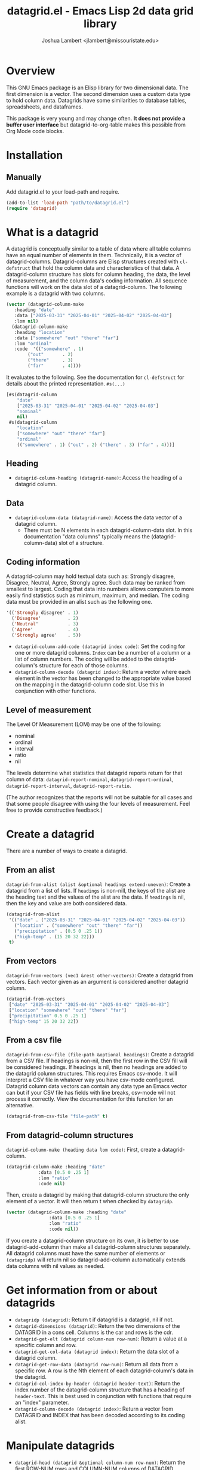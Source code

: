 #+TITLE: datagrid.el - Emacs Lisp 2d data grid library
#+AUTHOR: Joshua Lambert <jlambert@missouristate.edu>

* Overview
This GNU Emacs package is an Elisp library for two dimensional data. The first dimension is a vector. The second dimension uses a custom data type to hold column data. Datagrids have some similarities to database tables, spreadsheets, and dataframes.

This package is very young and may change often. *It does not provide a buffer user interface* but datagrid-to-org-table makes this possible from Org Mode code blocks.

* Installation
** Manually
Add datagrid.el to your load-path and require.

#+begin_src emacs-lisp
(add-to-list 'load-path "path/to/datagrid.el")
(require 'datagrid)
#+end_src

* What is a datagrid
A datagrid is conceptually similar to a table of data where all table columns have an equal number of elements in them. Technically, it is a vector of datagrid-columns. Datagrid-columns are Elisp structures created with =cl-defstruct= that hold the column data and characteristics of that data. A datagrid-column structure has slots for column heading, the data, the level of measurement, and the column data's coding information. All sequence functions will work on the data slot of a datagrid-column. The following example is a datagrid with two columns.

#+begin_src emacs-lisp
  (vector (datagrid-column-make
  	 :heading "date"
  	 :data ["2025-03-31" "2025-04-01" "2025-04-02" "2025-04-03"]
  	 :lom nil)
  	(datagrid-column-make
  	 :heading "location"
  	 :data ["somewhere" "out" "there" "far"]
  	 :lom "ordinal"
  	 :code  '(("somewhere" . 1)
  		  ("out"       . 2)
  		  ("there"     . 3)
  		  ("far"       . 4))))
#+end_src

It evaluates to the following. See the documentation for =cl-defstruct= for details about the printed representation. =#s(...)= 

#+begin_src emacs-lisp
  [#s(datagrid-column
      "date"
      ["2025-03-31" "2025-04-01" "2025-04-02" "2025-04-03"]
      "nominal"
      nil)
   #s(datagrid-column
      "location"
      ["somewhere" "out" "there" "far"]
      "ordinal"
      (("somewhere" . 1) ("out" . 2) ("there" . 3) ("far" . 4)))]
#+end_src

** Heading
- =datagrid-column-heading (datagrid-name)=: Access the heading of a datagrid column.
** Data
- =datagrid-column-data (datagrid-name)=: Access the data vector of a datagrid column.
  - There must be N elements in each datagrid-column-data slot. In this documentation "data columns" typically means the (datagrid-column-data) slot of a structure.
** Coding information
A datagrid-column may hold textual data such as: Strongly disagree, Disagree, Neutral, Agree, Strongly agree. Such data may be ranked from smallest to largest. Coding that data into numbers allows computers to more easily find statistics such as minimum, maximum, and median. The coding data must be provided in an alist such as the following one.

#+begin_src emacs-lisp
 '(('Strongly disagree' . 1)
   ('Disagree'          . 2)
   ('Neutral'           . 3)
   ('Agree'             . 4)
   ('Strongly agree'    . 5))
#+end_src

- =datagrid-column-add-code (datagrid index code)=: Set the coding for one or more datagrid columns. =Index= can be a number of a column or a list of column numbers. The coding will be added to the datagrid-column's structure for each of those columns.
- =datagrid-column-decode (datagrid index)=: Return a vector where each element in the vector has been changed to the appropriate value based on the mapping in the datagrid-column code slot. Use this in conjunction with other functions.

** Level of measurement
The Level Of Measurement (LOM) may be one of the following:
- nominal
- ordinal
- interval
- ratio
- nil

The levels determine what statistics that datagrid reports return for that column of data: =datagrid-report-nominal=, =datagrid-report-ordinal=, =datagrid-report-interval=, =datagrid-report-ratio=.

(The author recognizes that the reports will not be suitable for all cases and that some people disagree with using the four levels of measurement. Feel free to provide constructive feedback.)

* Create a datagrid
There are a number of ways to create a datagrid.
** From an alist
=datagrid-from-alist (alist &optional headings extend-uneven)=: Create a datagrid from a list of lists. If =headings= is non-nill, the keys of the alist are the heading text and the values of the alist are the data. If =headings= is nil, then the key and value are both considered data.

#+begin_src emacs-lisp
  (datagrid-from-alist
   '(("date" . ("2025-03-31" "2025-04-01" "2025-04-02" "2025-04-03"))
     ("location" . ("somewhere" "out" "there" "far"))
     ("precipitation" . (0.5 0 .25 1))
     ("high-temp" . (15 20 32 22)))
   t)
#+end_src

** From vectors
=datagrid-from-vectors (vec1 &rest other-vectors)=: Create a datagrid from vectors. Each vector given as an argument is considered another datagrid column.

#+begin_src emacs-lisp
  (datagrid-from-vectors
   ["date" "2025-03-31" "2025-04-01" "2025-04-02" "2025-04-03"]
   ["location" "somewhere" "out" "there" "far"]
   ["precipitation" 0.5 0 .25 1]
   ["high-temp" 15 20 32 22])
#+end_src

** From a csv file
=datagrid-from-csv-file (file-path &optional headings)=: Create a datagrid from a CSV file. If headings is non-nil, then the first row in the CSV fill will be considered headings. If headings is nil, then no headings are added to the datagrid column structures. This requires Emacs csv-mode. It will interpret a CSV file in whatever way you have csv-mode configured. Datagrid column data vectors can contain any data type an Emacs vector can but if your CSV file has fields with line breaks, csv-mode will not process it correctly. View the documentation for this function for an alternative.

#+begin_src emacs-lisp
  (datagrid-from-csv-file "file-path" t)
#+end_src

** From datagrid-column structures
 =datagrid-column-make (heading data lom code)=: First, create a datagrid-column.

#+begin_src emacs-lisp
  (datagrid-column-make :heading "date"
  		      :data [0.5 0 .25 1]
  		      :lom "ratio"
  		      :code nil)
#+end_src

Then, create a datagrid by making that datagrid-column structure the only element of a vector. It will then return t when checked by =datagridp=.

#+begin_src emacs-lisp
  (vector (datagrid-column-make :heading "date"
  			      :data [0.5 0 .25 1]
  			      :lom "ratio"
  			      :code nil))
#+end_src

If you create a datagrid-column structure on its own, it is better to use datagrid-add-column than make all datagrid-column structures separately. All datagrid columns must have the same number of elements or =(datagridp)= will return nil so datagrid-add-column automatically extends data columns with nil values as needed.

* Get information from or about datagrids
- =datagridp (datagrid)=: Return t if datagrid is a datagrid, nil if not.
- =datagrid-dimensions (datagrid)=: Return the two dimensions of the DATAGRID in a cons cell. Columns is the car and rows is the cdr.
- =datagrid-get-elt (datagrid column-num row-num)=: Return a value at a specific column and row.
- =datagrid-get-col-data (datagrid index)=: Return the data slot of a datagrid column.
- =datagrid-get-row-data (datagrid row-num)=: Return all data from a specific row. A row is the Nth element of each datagrid-column's data in the datagrid.
- =datagrid-col-index-by-header (datagrid header-text)=: Return the index number of the datagrid-column structure that has a heading of =header-text=. This is best used in conjunction with functions that require an "index" parameter.
- =datagrid-column-decode (datagrid index)=: Return a vector from DATAGRID and INDEX that has been decoded according to its coding alist.
* Manipulate datagrids
- =datagrid-head (datagrid &optional column-num row-num)=: Return the first ROW-NUM rows and COLUMN-NUM columns of DATAGRID.
- =datagrid-add-column (datagrid &rest datagrid-columns)=: Add one or more datagrid-column structs to a datagrid.
- =datagrid-add-row (datagrid seq)=: Add elements to the end of each datagrid-column. Datagrids are not meant for frequent insertions of row data. Such operations are possible but inefficient.
- =datagrid-add-data (datagrid seqs &optional horizontal)=: Add elements to each datagrid-column. DATAGRID a datagrid structure. SEQS is a sequence of sequences. If HORIZONTAL is nil, then each sub-sequence is one column's data. If non-nil, then each sequence is one row's data. The default is nil. The sequences are extended to keep DATAGRID-COLUMN-DATA lengths equal. The sequences of data to add must be in the same order as the datagrid-columns in DATAGRID.
- =datagrid-remove-column (datagrid index)=: Remove the DATAGRID column at INDEX. 
- =datagrid-remove-row (datagrid index)=: Remove the DATAGRID row at INDEX.
- =datagrid-sort (datagrid index)=: Sort a datagrid by a specific column. This assumes all data in a column is of the same data type.
* Filters and masks
- =datagrid-create-mask (datagrid pred index)=: Create a mask for a DATAGRID column at INDEX. It applies the predicate function to data from a datagrid column to create the mask. The mask is a vector where every element is either t or nil.
- =datagrid-filter-by-mask (datagrid mask)=: Use a boolean MASK to filter DATAGRID.
- =datagrid-group-by (datagrid index)=: Group data in DATAGRID according to INDEX. This function will be slow for medium to large datasets that have many groupings. Filter the datagrid by what is needed first and then group. See the examples later in this document.
* Data analysis
- =datagrid-reduce-vec (datagrid function index &optional code convert)=: Reduce a FUNCTION using DATAGRID data at INDEX. As an example, the following code finds the sum of all data values from the column indexed at 2.
  #+begin_src emacs-lisp
    (datagrid-reduce-vec datagrid-example #'+ 2)
  #+end_src
- =datagrid-reduce-vec-calc (datagrid func-abbrev index &optional code convert)=: Reduce an Emacs Calc function, FUNC-ABBREV, using DATAGRID data. It operates only on single vector Calc functions. See the function document string for more details. The following example duplicates the results above.
  #+begin_src emacs-lisp
    (datagrid-reduce-vec-calc datagrid-example "vsum" 2)
  #+end_src
* Statistical functions
Some statistical measures of survey data are not included in Emacs. Therefore, datagrid.el includes the following:
- =datagrid-column-frequencies (datagrid index &optional code)=: Find the frequency of elements occuring in a column.
- =datagrid-column-quartiles (datagrid index &optional code)=: Find the first, second, and third quartile of data in a column.
- =datagrid-column-mode (datagrid index &optional code)=: Find the mode, most often occurring item, of a column.
- =datagrid-column-unique (datagrid index &optional code)=: Return unique items from a column.
- =datagrid-column-mad (datagrid index &optional code)=: Calculate the median absolute deviation.

* Reports
The following functions return an opinionated list of statistical measures for each level of measurement. The measures are returned in a cons structure.

- =datagrid-report-nominal (datagrid index)= 
- =datagrid-report-ordinal (datagrid index &optional code convert)=
- =datagrid-report-interval (datagrid index &optional code convert)=
- =datagrid-report-ratio (datagrid index &optional code convert)=

- =datagrid-report-all-lom (datagrid)=: Loop through each datagrid column and create a report based on the level of measurement.

* Sequence functions on datagrid columns
You can use any of the sequence functions (=seq-=) to work with datagrid columns. So, =seq-take datagrid-column 5= will return a vector which is the first five items in a datagrid column. Seq ignores all other datagrid-column slots other than the data slot.

* Examples
datagrid.el includes an example datagrid named =datagrid-example=.

#+begin_src emacs-lisp
  (datagrid-head datagrid-example)
  (elt datagrid-example 0)
  (datagrid-dimensions datagrid-example)
  (datagrid-column-decode datagrid-example 1)
  (datagrid-head datagrid-example)
  (datagrid-sort datagrid-example 2)
  (seq-contains-p (elt datagrid-example 0) "2025-04-01")

  (datagrid-add-row datagrid-example '(["2025-04-04" "far" 2 25 "ugliest"]
    				     ["2025-04-05" "farrer" 3 26 "gooder"]))

  (let ((col1 (datagrid-column-make
    	     :heading "low-temp"
    	     :data [5 0 4 -5]
    	     :lom "interval"))
        (col2 (datagrid-column-make
    	     :heading "perception"
    	     :data ["hot" "hotter" "hottest" "global-warming"]
    	     :lom "interval"
    	     :code '(("hot" . 0)
    		     ("hotter" . 1)
    		     ("hottest" . 2)
    		     ("global-warming" . 3))))
        (col3 (datagrid-column-make
    	     :data [1 2 3 4])))
    (datagrid-report-all-lom (datagrid-add-column datagrid-example col1 col2)))
#+end_src

Threading functions may make multiple steps more readable.

#+begin_src emacs-lisp
  (let ((mask (datagrid-create-mask
      	     mygrid
      	     (lambda (x) (string-prefix-p "lib" x))
      	     (datagrid-row-index-by-header mygrid "group"))))
    (thread-first     mygrid
  		    (datagrid-filter-by-mask mask)
  		    (datagrid-head 10 100)))
#+end_src

In Org Mode, you can create tables from datagrids.

#+begin_src emacs-lisp
  (datagrid-to-org-table datagrid-example)
#+end_src
